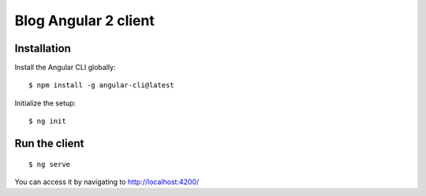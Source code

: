 Blog Angular 2 client
======================

Installation
------------

Install the Angular CLI globally::

    $ npm install -g angular-cli@latest

Initialize the setup::

    $ ng init

Run the client
--------------

::

    $ ng serve

You can access it by navigating to http://localhost:4200/
